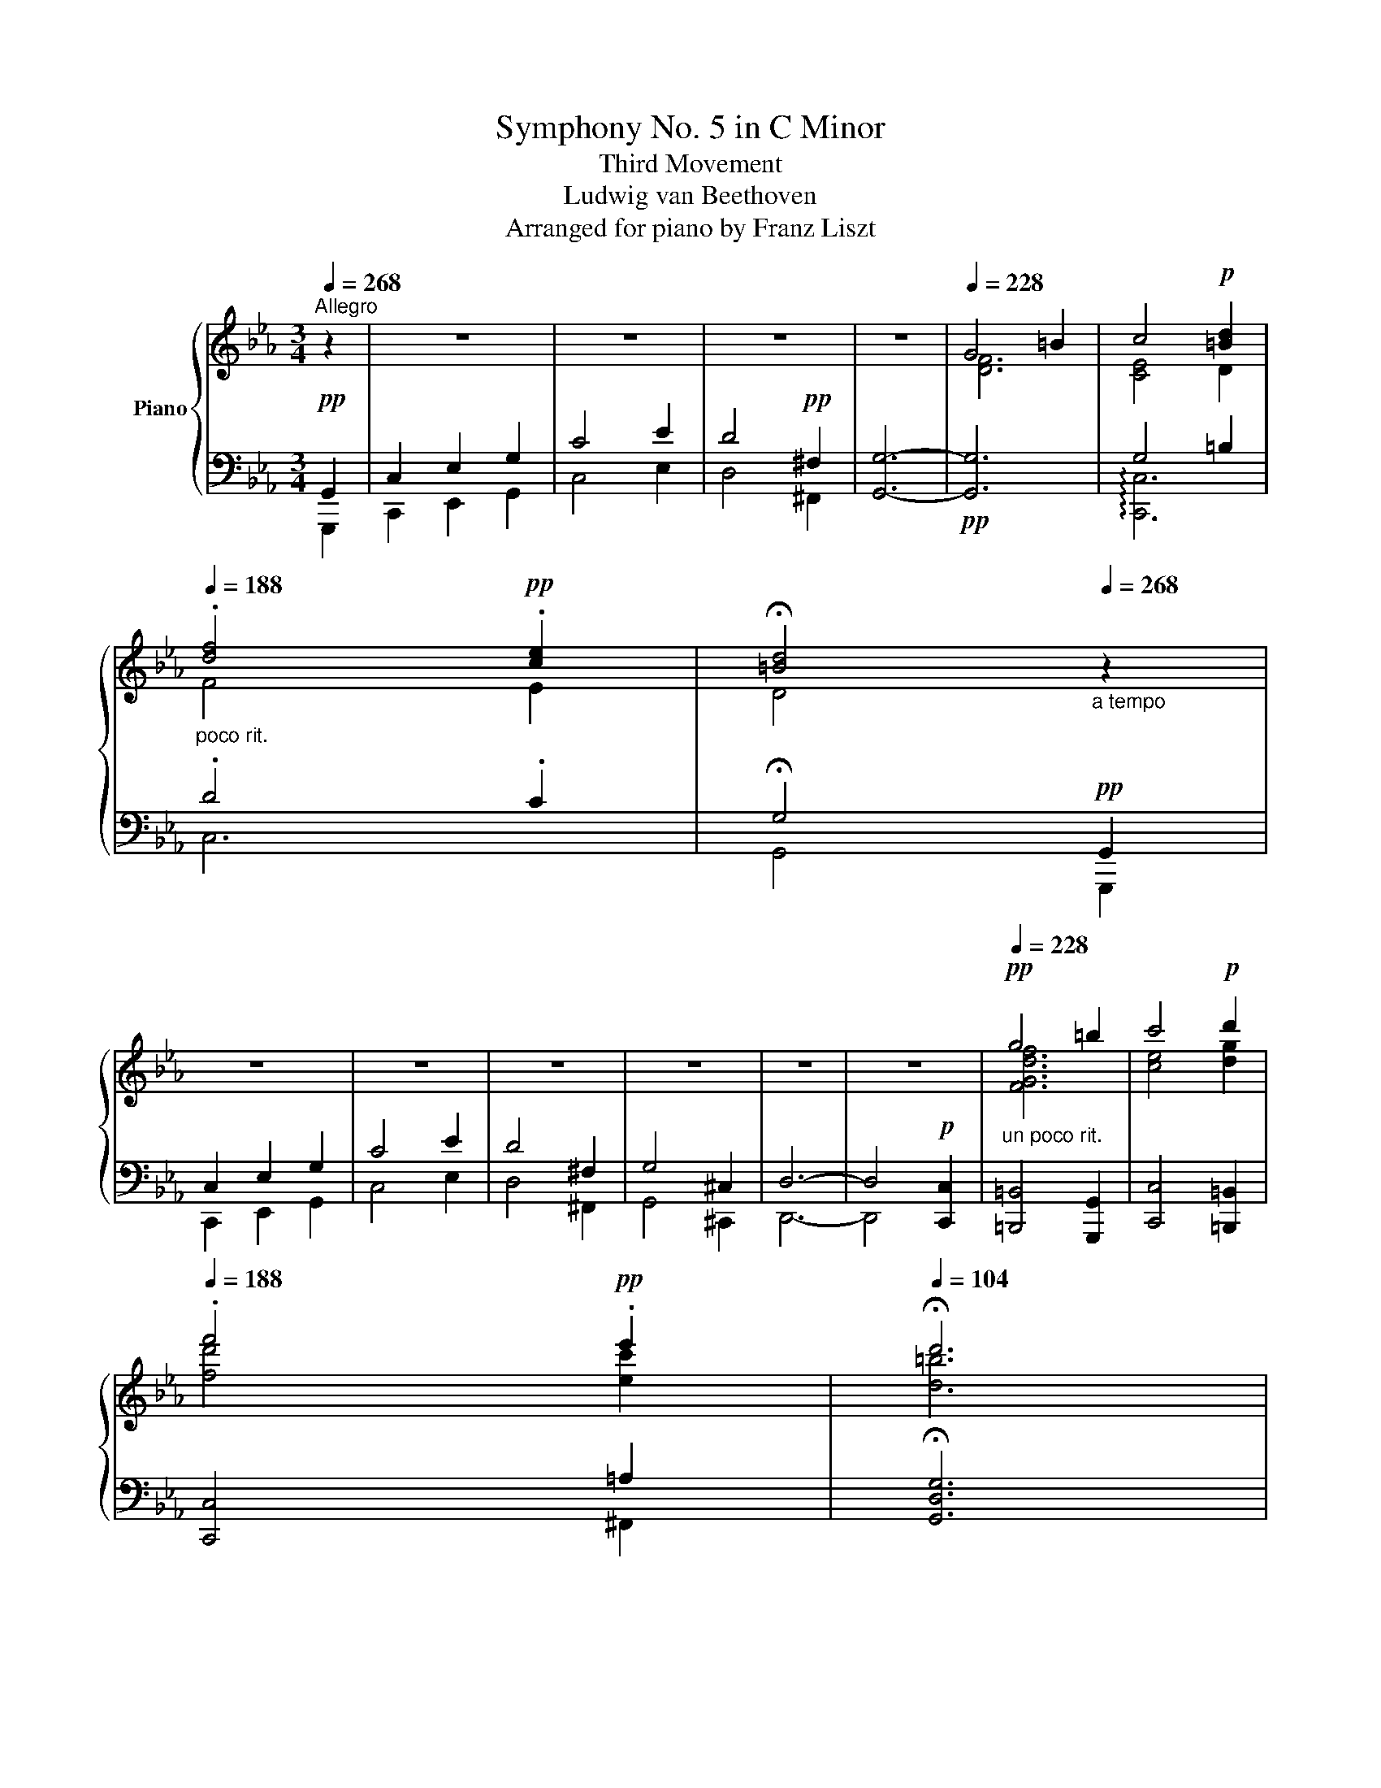 X:1
T:Symphony No. 5 in C Minor
T:Third Movement
T:Ludwig van Beethoven
T:Arranged for piano by Franz Liszt
%%score { ( 1 4 ) | ( 2 3 5 ) }
L:1/8
Q:1/4=268
M:3/4
K:Eb
V:1 treble nm="Piano"
V:4 treble 
V:2 bass 
V:3 bass 
V:5 bass 
V:1
"^Allegro" z2 | z6 | z6 | z6 | z6 |[Q:1/4=228] G4 =B2 | c4!p! [=Bd]2 | %7
[Q:1/4=188]"_poco rit." .[df]4!pp! .[ce]2 |[Q:1/4=104] !fermata![=Bd]4[Q:1/4=268]"_a tempo" z2 | %9
 z6 | z6 | z6 | z6 | z6 | z6 |!pp![Q:1/4=228]"_un poco rit." g4 =b2 | c'4!p! d'2 | %17
[Q:1/4=188] .f'4!pp! .e'2 |[Q:1/4=104] !fermata!d'6 | %19
!ff![Q:1/4=268]"^a tempo" .[G,G]2 .[G,G]2 .[G,G]2 | !^![G,G]6 | [G,G]2 [G,G]2 [G,G]2 | !^![G,G]6 | %23
 .[G,G]2 .[G,G]2 .[G,G]2 | !^![G,G]6 | !>![GB]2 [FA]2 .[EG]2 | [B,F]6 | %27
 .[Bdfb]2 .[Bdfb]2 .[Bdfb]2 | !^![Be_gb]6 | .[Bdfb]2 .[Bdfb]2 .[Bdfb]2 | !^![Beb]6 | %31
 .[Bfb]2 .[Bfb]2 .[Bfb]2 | !^![B_gb]6 | [_db_d']2 [_ca_c']2 .[B_gb]2 | !^![Afa]6 | !^![B_gb]6 | %36
 !^![_Ge_g]6 | !^![B_gb]2 [Afa]2 [_Geg]2 | z2 z2!ff! !^!_c2 | B4 [e_g]2 | B4!ff! !^!_c2 | %41
 B4 [e_g]2 | [FBdf]4!ff! [_GBe_g]2 | [FBdf]4!ff! [_GBe_g]2 | [FBdf]6- | [FBdf]2 z2 z2 | z6 | z6 | %48
 z6 |[Q:1/4=228] F4 =A2 | B4!p! [=Ac]2 |[Q:1/4=188]"_poco rit." .[ce]4!pp! .[B_d]2 | %52
[Q:1/4=104] !fermata![C=Ac]4[Q:1/4=268]"^a tempo" z2 | z6 | z6 | z6 | z4 A2 | G4 =B,2 | C4 z2 | %59
 z6 |!pp! [Gg]6- | [Gg]6- | [Gg]6- | [Gg]6- | [Gg]6- | [Gg]6- | [Gg]6 | .[Gg]2"_cresc." z2 z2 | %68
 .[Gg]2 z2 z2 | .[Gg]2 z2 z2 | .[Gg]2 z2 z2 |!ff! .[Gdg]2 .[Gdg]2 .[Gdg]2 | !^![Gceg]6 | %73
 .[G=Bdg]2 .[GBdg]2 .[GBdg]2 | !^![Gcg]6 | .[Gdg]2 .[Gdg]2 .[Gdg]2 | !^![Geg]6 | %77
 !>![Bcgb]2 [Afa]2 .[Geg]2 | !^![FBdf]6 | .[c=egc']2 .[cc']2 .[cc']2 | !^![cfac']6 | %81
 .[c=egc']2 .[cc']2 .[cc']2 | !^![cfc']6 | .[c=egc']2 .[cgc']2 .[cgc']2 | !^![cac']6 | %85
 !^![ec'e']2 [_db_d']2 .[cac']2 | !^![Bgb]6 | !^![cac']6 | !^![Afa]6 | [cac']2 [Bgb]2 [Afa]2 | %90
 z2 z2!ff! !^!_d2 | c6 | c4- !^!_d2 | c6 | c6 | c6 |!f!"_dim." [G=eg]6- |!p! [Geg]2 z2 z2 | z6 | %99
 z6 | z6 | g4 [=B=b]2 | [cgc']4!p! [d=bd']2 | [fd'f']4!p! [ec'e']2 | [d=bd']2 z2 z2 | g4 [=B=b]2 | %106
 [cgc']4!mp! [ec'e']2 | [ge'g']4!p! [fd'f']2 | [ec'e']2 z2 z2 | c4 [ce]2 | [df]4 [eg]2 | %111
!p! .a'2 .a'2 .a'2 | .a'2 x4 | .a'2 .a'2 .a'2 | .a'2!p! x4 | .[df]2 .[df]2 .g2 | fe.d.c .[fc']2 | %117
 c=B.c.d .[gd']2 | dc.d.e .[c'f']2 | .f2 .f2 .g'2 | fe.d.c .[fc']2 | c=B.c.d .[gd']2 | %122
 dc.d.e .[c'f']2 |"_cresc." .f2 .f2 .[d'g']2 | fe.d.c .[ec']2 | z fga .[c'a']2 | c=B.=A.G .[Bg]2 | %127
 z G=A=B .[ec']2 | z cde .[ge']2 | z fga .[c'a']2 |!f! z abc'!8va(! .[e'c'']2 | %131
 .[c'e'c'']2 .[c'e'c'']2 .[=bd'=b']2 | .[c'e'c'']2!8va)! z2 z2 |!ff! .[Gdg]2 .[Gdg]2 .[Gdg]2 | %134
 !^![Geg]6 | .[FGdg]2 .[FGdg]2 .[FGdg]2 | !^![Gcg]6 |!p! .[CGBc]2 .[CGBc]2 .[CGBc]2 | %138
 .[CAc]2 z2 z2 | .[=B,DG]2 z2 z2 | .C2 z4 |:[K:C]!f![Q:1/4=248] z2 |[M:3/4] z6 | z6 | z6 | z6 | %146
 z6 | z2 z2!f! A2 | ^FGADEF | G^FG[A,A][B,B][^C^c] | !^![Dd]4 .[=C=c]2 | .[B,B]2 .[G,G]2 .[Ee]2 | %152
 .[Cc]2 .[A,A]2 .[Ff]2 | .[Dd]2 .[B,B]2 [cgc']2 | .[Bgb].[cc'].[dd'].[Bg].[ca].[db] | %155
 .[ec'].[db].[ec'].[fd']!ff!!8va(! [gg']2 | .[^f^f'].[gg'].[aa'].[dfd'].[ege'].[faf'] | %157
 .[gbg'].[^fa^f'].[gbg'].[ac'a'].[bd'b'].[c'e'c''] | %158
!<(! [d'^f'd''][d'f'd''][d'f'd''][d'f'd''][e'g'e''][f'a'^f'']!<)! | %159
 [g'b'g'']2 z [d'^f'd''][e'g'e''][f'a'^f'']!ff! | [g'b'g'']2 z [d'^f'd''][e'g'e''][f'a'^f''] |1 %161
 [g'b'g'']2 z2 :|2 [g'b'g'']2!8va)! z!ff! DE^F || .G2 z2 z2 | x6 | x6 | x6 | x6 | x6 | x6 | x6 | %171
 x3 z C2 | .B,.C.D.G,.A,.B, | .C.B,.C.D.E.F | !^!G4 .F2 | .E2 .C2 !^![Ac]2- | %176
 [Ac]2 .C2 !^![G_B]2- | [GB]2 .C2 !^![FA]2- | [FA]2 .C2 !^![EG-]2 | [CG]2 [A,F]2!f! [Ac]2 | %180
 .B.c.d.G.A.B | x4 g2 | .e.f.g.[Ec].[Fd].[Ge] | .f.e.f.g!ff!af | %184
 .[Bdb].[cec'][dfd'][GBg][Aca][Bdb] |!<(! .[cec'].[Bdb].[cec'].[dfd'].[ege'].[faf']!<)! | %186
 !^![gbg']!ff!d'.[gbg'].[gbg'] !^![fd'f']b | !^![ec'e']g !^![cec']g !^![ec'e']g | %188
 !^![gbg']!ff!d'.[gbg'].[gbg'] !^![fd'f']b | !^![ec'e']g !^![cec']g !^![ec'e']g | %190
 !^![gbg']d'.[gbg'].[gbg'] !^![fd'f']b | !^![ec'e']^g!^![cac']e!^![fc'f']a | %192
 !^![dbd']^f!^![Bgb]d!^![ebe']g | !^![cac']e!^![A=fa]c!^![dfd']a | %194
"_cresc." !^![Bfb]d!^![gd'g']b!^![dbd']f | !^![Bgb]d!8va(!!^![gd'g']b!^![bg'b']f' | %196
!fff! [c'e'c'']2 z .[gbg'].[ac'a'].[bd'b'] | [c'e'c'']2 z .[gbg'].[ac'a'].[bd'b'] | %198
 .[c'e'c'']2!8va)! z .G.A.B | .c2 z4 | z6 | z6 | z6 | z6 | z6 | z6 | z6 | x2 x z!p! C2 | %208
 .B,.C.D.G,.A,.B, | .C.B,.C.D.E.F | G4 F2 | .E2 .C2 [Ac]2- | [Ac]2 C2 [G_B]2- | %213
!p! [GB]2 C2 [FA]2- | [FA]2 C2 [EG]2 | [CF]2 [FA]2!pp! [Ac]2 | BcdGAB | cBcded | [_Be]6 | %219
 [Af]4 c'2 | bc'd'gab | c'bc'd'e'f' |!8va(! g6 | g6 | g6- | g6 | [gg']4 f'2 | d'2 b2!8va)! z2 | %228
 z2 z2 =B2 | G2 F2 D2 | .B,2 z2 z2 | ._A,2 z2 z2 | .G,2 z2 z2 | z6 | z6 | z6 | z6 | z6 |!pp! z6 || %239
[K:Eb] z6 |!pp! z6 | z6 | z6 |[Q:1/4=228] G4 =B2 | [EGc]2 z2 [=Bd]2 | %245
[Q:1/4=188]"_poco rit." .[df]2 z2 .[ce]2 |[Q:1/4=104] !fermata![=Bd]6[Q:1/4=268]"^a tempo" | z6 | %248
 z6 | z6 | z6 | z6 | z6 |[Q:1/4=228] .[DFG]2 z2 .[D=B]2 | .[Ec]2 z2[Q:1/4=188]"_poco rit." .[Dd]2 | %255
 .[Df]2 z2 .[Ce]2 |[Q:1/4=92] [=B,d]2 !fermata!z2 z2 |[Q:1/4=268]"^a tempo" .g2 .g2 .g2 | %258
 .g2 z2 z2 | .g2 .g2 .g2 | .g2 z2 z2 | .G2 .G2 .G2 | .[CEG]2 z2 z2 | .[GB]2 .[FA]2 .[EG]2 | %264
 [DF]2 z2 z2 | .c'2 .c'2 .c'2 | .c'2 z2 z2 | .c'2 .c'2 .c'2 | .c'2 z2 z2 | .c2 .c2 .c2 | %270
 .[Ac]2 z2 z2 | .[ce]2 .[B_d]2 .[Ac]2 | .[GB]2 z2 z2 | .[EAc]2 z2 z2 | .[_DFA]2 z2 z2 | %275
 .[Ac]2 .[GB]2 .[FA]2 | .[=EG]2 z2 ._D2 | .C2 z2 .[CFA]2 | .[C=EG]2 z2 ._D2 | .C2 z2 .[CFA]2 | %280
 .[C=EG]2 z2 .[CFA]2 | .[C=EG]2 z2 .[CFA]2 | .[C=EG]2[Q:1/4=104] z2[Q:1/4=268] z2 | z6 | z6 | z6 | %286
 z6 | .G2 z2 .[FG=B]2 | .[Gc]2 z2 .[G=Bd]2 | .g2 .g2 .g2 | .g2 z2 z2 | .G2 z2 .[F=B]2 | %292
 .[Gc]2 z2 .[Gce]2 | .g2 .g2 .g2 | .g2 z2 z2 | .c2 x2 .[ce]2 | .[df]2 z2 .[eg]2 | [fa]2 x2 [eg]2 | %298
 [eg]2 z2 .[df]2 | .[fa]2 x2 .[eg]2 | .[eg]2 .[df]2 .[df]2 | .[df]2 .f2 .g2 |{/f} .e2 .d2 .c2 | %303
 .=B2 .c2 .d2 | .c2 .e2 .f2 | .f2 .f2 .g2 |{/f} .e2 .d2 .c2 | .=B2 .c2 .d2 | .c2 .e2 .f2 | %309
 .f2 .f2 .g2 |{/f} .e2 .d2 .c2 | .f2 .g2 .a2 |{/c} .=B2 .=A2 .G2 | .G2 .=A2 .=B2 | .c2 .d2 .e2 | %315
 .f2 .g2 .a2 | .a2 .b2 .c'2 | .[ec']2 .[ec']2 .[d=b]2 | .[cc']2 z2 z2 | .[Gdg]2 .[dg]2 .[dg]2 | %320
 .[eg]2 z2 z2 | .[=Bg]2 .[Bg]2 .[Bg]2 | .[cg]2 x4 | .[CGBc]2 .[CGBc]2 .[CGBc]2 | .[CAc]2 z2 z2 | %325
 .[=B,DG]2 z2 z2 |[K:bass] [C,C]2 z2 z2 |] %327
V:2
!pp! G,,2 | C,2 E,2 G,2 | C4 E2 | D4!pp! ^F,2 | [G,,G,]6- |!pp! [G,,G,]6 | G,4 =B,2 | .D4 .C2 | %8
 !fermata!G,4!pp! G,,2 | C,2 E,2 G,2 | C4 E2 | D4 ^F,2 | G,4 ^C,2 | D,6- | D,4!p! [C,,C,]2 | %15
 [=B,,,=B,,]4 [G,,,G,,]2 | [C,,C,]4 [=B,,,=B,,]2 | [C,,C,]4 =A,2 | !fermata![G,,D,G,]6 | z6 | %20
!f! .[C,,G,,C,]2 z2 z2 | .[D,,G,,D,]2 z2 z2 | .[E,,G,,E,]2 z2 z2 | .[=B,,,G,,=B,,]2 z2 z2 | %24
!ff! .[C,,G,,C,]2 z2 .[_B,,,_B,,]2 | .[A,,,A,,]2 z2 .[A,,,A,,]2 | .[B,,,B,,]2 z2 z2 | [B,,,B,,]6 | %28
 !^![E,,E,]6 | !>![F,,F,]6 | !^![_G,,_G,]6 | [D,,D,]6 | [E,,E,]4 [_D,,_D,]2 | [_C,,_C,]4 [C,,C,]2 | %34
 !^![_D,,_D,]6 | !^![_G,,,_G,,]6 |!ped! !^![_C,,_C,]4 [B,,,B,,]2!ped-up! | %37
!ped! z2 [F,A,]2 [E,_G,]2!ped-up! | z2 z2 !^!_C2 | B,6 | z2 z2 !^!_C2 | B,6 | %42
 [B,,,B,,]4 [E,,B,,_G,]2 | [B,,,B,,]4 [E,,B,,_G,]2 |!ped!{/B,,,-} [B,,,B,,D,F,]6- | %45
!pp! [B,,,B,,D,F,]2!ped-up! [_D,,_D,]2 !>![F,,F,]2 | [B,,B,]4 [_D,_D]2 | [C,C]4 [=E,,=E,]2 | %48
 !>![F,,F,]6- | [F,,F,]6 | x4 =A,2 | .C4 .B,2 | !arpeggio!!fermata![F,=A,]4 F,,2 | B,,2 _D,2 F,2 | %54
 B,4 _D2 | C4 =E,2 | F,4 x2 | G,4 =B,,2 | C,4 E2 | D4 ^F,2 |!ped! [G,,G,]4 [^C,,^C,]2 | %61
 z2 =B,2 =E2!ped-up! |!ped! [G,,G,]4 [^C,,^C,]2 | z2 =B,2 =E2!ped-up! | %64
!ped! [G,,G,]2 [^C,,^C,]2 [D,,D,]2 | [G,,G,]2 [^C,,^C,]2 [D,,D,]2 | %66
 [G,,G,]2 [^C,,^C,]2 [D,,D,]2!ped-up! |!ped! [G,,G,]2 [D,,D,]2 [E,,E,]2!ped-up! | %68
!ped! [A,,A,]2 [=E,,=E,]2 !>![F,,F,]2!ped-up! |!ped! [=B,,=B,]2 !>![^F,,^F,]2 [G,,G,]2!ped-up! | %70
!ped! [C,C]2 [^G,,^G,]2 [=A,,=A,]2!ped-up! |!ped! z2 .[G,D]2 .[G,D]2!ped-up! | %72
!ped! !^![C,,C,]6!ped-up! |!ped! z2 .[G,=B,]2 .[G,B,]2!ped-up! |!ped! !^![E,,E,]6!ped-up! | %75
!ped! z2 .[G,D]2 .[G,D]2!ped-up! |!ped! [C,,C,]4 [_B,,,_B,,]2!ped-up! | %77
!ped! [A,,,A,,]4!ped-up! .[A,,,A,,]2 |!ped! !^![B,,,B,,]6!ped-up! |!ped! z2 .C2 .C2!ped-up! | %80
!ped! !^![F,,F,]6!ped-up! |!ped! z2 .C2 .C2!ped-up! |!ped! [A,,A,]6!ped-up! | %83
!ped! z2 .[G,C]2 .[G,C]2!ped-up! |!ped! !>!!^![F,,F,]4 [_E,,_E,]2!ped-up! | %85
!ped! z2 [B,_D]2!ped-up! .[_D,A,C]2 |!ped! !^![G,B,]6!ped-up! |!ped! !^![A,C]6!ped-up! | %88
!ped! !^![_D,,_D,]4 [C,,C,]2!ped-up! |!ped! z2 [G,B,]2 [F,A,]2!ped-up! | z2 z2 !^!_D2 | C6- | %92
 C4 !^!_D2 | C6 | [C,=E,G,]4 !>![F,,C,A,]2 | [C,=E,G,]4 !>![F,,C,A,]2 | %96
!ped!{/C,,-} [C,,C,=E,G,]6- | [C,,C,E,G,]2!ped-up! [_E,,_E,]2 [G,,G,]2 | [C,C]4 [E,E]2 | %99
 [D,D]4 [^F,,^F,]2 | [G,,G,-]6 | G4 F2 | E4 D2 | .G2 .G2 .[EG]2 |!ped! .G2 x4!ped-up! | G4 F2 | %106
 [EG]4 [CE]2 | .G2 .G2 .[=B,DG]2 |!ped! .[CEG]2 x4!ped-up! |[K:treble]!ped! A4!pp! G2!ped-up! | %110
!ped! [FA]4 [EG]2!ped-up! | f4 e2 | e4 d2 | f4 e2 | e2 d2[K:bass] .[DF]2 | z2 .[DF]2 [DG]2 | %116
!p! z2 .[EG]2 .[CF]2 | z2 .[DF]2 x2 | z2 .[CE]2 .[CF]2 | z2 .[=B,F]2 .[DG]2 | z2 .[EG]2 .[CF]2 | %121
 z2 .[DF]2 x2 | z2 .[CE]2 .[CF]2 | z2 .[=B,F]2 .[DG]2 | z2 .[EG]2 .[EG]2 | z2 .[CF]2 .[CF]2 | %126
 z2 .[=B,D]2 .[B,D]2 | z2 .[G,C]2 .[G,C]2 | z2 .[E,C]2 .[E,C]2 | z2 .[C,A,]2 .[C,A,]2 | %130
 z2 .[C,A,]2 .[C,=A,]2 | .[G,,E,G,]2 .[G,,C,E,]2 .[G,,=B,,D,]2 | .[C,,G,,C,]2 z2 z2 | %133
!ped! z2 .[_B,,D,G,]2 .[B,,D,G,]2!ped-up! |!ped! !^![C,,G,,C,]6!ped-up! | %135
!ped! z2 .[D,F,G,]2 .[D,F,G,]2!ped-up! |!ped! !^![E,,G,,E,]6!ped-up! | %137
 .[=E,,C,=E,]2 .[E,,C,E,]2 .[E,,C,E,]2 | .[F,,C,F,]2 z2 z2 | .[G,,G,]2 z2 z2 | .[C,,C,]2 z4 |: %141
[K:C] .[C,,C,]2 |[M:3/4] .[B,,,B,,].[C,,C,].[D,,D,].[G,,,G,,].[A,,,A,,].[B,,,B,,] | %143
 .[C,,C,].[B,,,B,,].[C,,C,].[D,,D,].[E,,E,].[F,,F,] | !^![G,,G,]4 .[F,,F,]2 | %145
 .[E,,E,]2 .[C,,C,]2 .[A,,A,]2 | .[F,,F,]2 .[D,,D,]2 .[B,,B,]2 | .[G,,G,]2 .[E,,E,]2 A,2 | %148
 ^F,G,A,D,E,F, | G,^F, G,2 .[E,,E,]2 | .[^F,,^F,]2 .[D,,D,]2 .[F,,F,]2 | %151
 .[G,,G,]2 .[E,,E,]2 .[^G,,^G,]2 | .[A,,A,]2 .[F,,F,]2 .[A,,A,]2 | .[B,,B,]2 .[G,,G,]2 .[E,E]2 | %154
!ped! .[F,F]2 .[G,,G,]2 .[F,F]2!ped-up! |!ped! .[E,E]2 .[C,C]2!ped-up! .[B,,B,]2 | %156
!ped! .[A,,A,]2 .[D,,D,]2 .[C,C]2!ped-up! |!ped! .[B,,B,]2 .[G,,G,]2!ped-up! .[E,,E,]2 | %158
 .[D,,D,].[^C,,^C,].[D,,D,].[=C,,=C,].[B,,,B,,].[A,,,A,,] | %159
 .[G,,,G,,].[B,,,B,,].[D,,D,].[C,,C,].[B,,,B,,].[A,,,A,,] | %160
 .[G,,,G,,].[B,,,B,,].[D,,D,].[C,,C,].[B,,,B,,].[A,,,A,,] |1 [G,,,G,,]2 z2 :|2 %162
 [G,,,G,,]2 z D,E,^F, || .G,2 z2!ff! G,2 | .=F,.G,.A,.D,.E,.F, | z2 z2 .G,2 | .F,.G,.A,.D,.E,.F, | %167
 z2 z2 .G,2 | .F,.G,.A,.D,.E,.F, | .B,,.C,.D,.G,,.A,,.B,, | .A,,.B,,.C,.B,,.C,.D, | %171
 .C,.D,.E, x x2 | !^![G,,G,]4 .[F,,F,]2 | .[E,,E,]2 .[C,,C,]2 .[B,,,B,,]2 | %174
 .[A,,,A,,]2 .[B,,,B,,]2 .[G,,,G,,]2 | .[C,,C,]2 .[E,,E,]2 .[F,,F,]2 | %176
 .[E,,E,].[F,,F,].[G,,G,].[C,,C,].[D,,D,].[E,,E,] | %177
 .[F,,F,].[E,,E,].[F,,F,].[G,,G,].[A,,A,].[_B,,_B,] | !^![C,C]4 .[_B,,_B,]2 | %179
 .[A,,A,]2 .[F,,F,]2 !>!F2- | F2 .[G,,G,]2 !>![G,DF]2- | [G,DF]2 [CE]2 !>![G_B]2- | %182
 [GB]2 C,2 !>![_B,C]2- | B,2 A,2 [F,A,F-]2 |!ped! [G,DF]2 [G,,G,]2 [G,-DF]2!ped-up! | %185
!ped! [G,CE]2 !>![G,,G,]2 [G,-CE]2!ped-up! |!ped! [G,B,DG]2 !>![G,,G,]2 [G,-DF]2!ped-up! | %187
!ped! [G,CE]2 !>![G,,G,]2 [G,-CE]2!ped-up! |!ped! !^![G,B,DG]2 !>![G,,,G,,]2 [G,DF]2!ped-up! | %189
!ped! [G,CE]2 !>![G,,,G,,]2 [G,CE]2!ped-up! |!ped! !^![G,B,DG]2 !>![G,,,G,,]2 [G,DF]2!ped-up! | %191
!ped! [G,CE]2 !>![G,,,G,,]2 [G,A,CF]2!ped-up! |!ped! [G,B,D]2 !>![G,,,G,,]2 [G,B,E]2!ped-up! | %193
!ped! [G,A,C]2 !>![G,,,G,,]2 [G,A,D]2!ped-up! |!ped! [G,B,]2 [G,,B,,G,]2 [G,,B,,D,]2 | %195
 [G,,B,,G,]2 !>![F,,F,]2 [D,,D,]2!ped-up! | %196
!ped! .[C,,C,].[E,,E,].[G,,G,].[F,,F,].[E,,E,].[D,,D,]!ped-up! | %197
!ped! .[C,,C,].[E,,E,].[G,,G,].[F,,F,].[E,,E,].[D,,D,]!ped-up! | .[C,,C,]2 z .G,.A,.B, | %199
 .C2 z2!f! .G,2 | .F,.G,.A,.D,.E,.F, | z2 z2"^dim." .G,2 | .F,.G,.A,.D,.E,.F, | z2 z2 .G,2 | %204
!p! .F,.G,.A,.D,.E,.F, | .B,,.C,.D,.G,,.A,,.B,, | .A,,.B,,.C,.B,,.C,.D, | .C,.D,.E, x2 x | %208
 [G,,G,]4 !>![F,,F,]2 | .[E,,E,]2 .[C,,C,]2 .[B,,,B,,]2 | .[A,,,A,,]2 .[B,,,B,,]2 .[G,,,G,,]2 | %211
 .[C,,C,]2 .[D,,D,]2 .[E,,E,]2 | .[E,,E,].[F,,F,].[G,,G,].[C,,C,].[D,,D,].[E,,E,] | %213
 .[F,,F,].[E,,E,].[F,,F,].[G,,G,].[A,,A,].[_B,,_B,] | [C,C]4 .[_B,,_B,]2 | %215
 .[A,,A,]2 .[F,,F,]2 [F,F]2 | [G,D]6 | [C,C]6 | [CG]6 | [F,F]4 [FA]2 | %220
[K:treble]!ped! [G,-F]6!ped-up! |!ped! [G,Ec]6!ped-up! |!ped! [G,Dc]6!ped-up! | %223
!ped! [G,Ec]6!ped-up! |!ped! [G,-DB]6!ped-up! |!ped! [G,Ec]6!ped-up! |!ped! [G,DB]2 z2 z2 | %227
 z2 z2 g2 | f2 d2 z2 | z6!ped-up! | z6 |[K:bass] z6 | z6 | .[^F,,^F,]2 z2 z2 | .[=F,,=F,]2 z2 z2 | %235
 .[_E,,_E,]2 z2 z2 | .[D,,D,]2 z2 .[_A,,_A,]2 | .[G,,G,]2 z2"^sempre" G,,2 | C,6- || %239
[K:Eb] C,2 E,2 G,2 | .C2 z2 .E2 | .D2 z2 .^F,2 | [G,,-G,]6 | G,4 =B,2 | [G,C]2 z2 [=B,D]2 | %245
 .[DF]2 z2 .[CE]2 | [=B,D]4 .G,,2 | .C,2 .E,2 .G,2 | .C2 z2 .E2 | .D2 z2 .^F,2 | .G,2 z2 .^C,2 | %251
 .D,2 z2 .^C,2 | .D,2 z2 .=C,2 | .=B,,2 z2 .[G,,G,]2 | .[C,G,]2 z2 .[=B,,G,]2 | %255
 .[C,G,]2 z2 .[^F,,=A,]2 | .[G,,D,]2 !fermata!z2 z2 |!ped!{/=B,-D-} .[B,DG]2!ped-up! z2 z2 | %258
!ped!{/C-E-} .[CEG]2!ped-up! z2 z2 |[K:treble]!ped!{/D-F-} .[DF=B]2!ped-up! z2 z2 | %260
!ped!{/E-G-} .[EGc]2!ped-up! z2 z2 |[K:bass]!ped!{/=B,,-D,-} .[B,,D,G,]2!ped-up! z2 z2 | %262
!ped!{/C,-E,-} .[C,E,G,]2!ped-up! z2 ._B,,2 |!ped!{/A,,-C,-F,-} .[A,,C,F,A,]2!ped-up! z2 .A,,2 | %264
!ped!{/B,,-D,-F,-} .[B,,D,F,B,]2!ped-up! z2 z2 |[K:treble]!ped!{/=E-G-} .[EGc]2!ped-up! z2 z2 | %266
!ped!{/F-A-} .[FAc]2!ped-up! z2 z2 |!ped!{/[=EG]-B} .[EGBc]2!ped-up! z2 z2 | %268
!ped!{/F-A-} .[FAc]2!ped-up! z2 z2 |[K:bass]!ped!{/=E,-G,-} .[E,G,C]2!ped-up! z2 z2 | %270
!ped!{/F,-A,-} .[F,A,C]2!ped-up! z2 _E,2 |!ped!{/_D,-F,-B,-} .[D,F,B,_D]2!ped-up! z2 .D,2 | %272
!ped!{/E,-G,-} .[E,G,B,]2!ped-up! z2 z2 |!ped!{/A,,E,A,-} .[A,C]2!ped-up! z2 z2 | %274
!ped!{/_D,-F,-} .[D,F,A,]2!ped-up! z2 z2 |!ped!{/B,,-_D,-G,} .[B,,D,B,]2!ped-up! z2 z2 | %276
!ped!{/C,-=E,-} .[C,E,G,]2!ped-up! z2 z2 | z2 z2 .[F,,C,]2 | %278
!ped!{/C,-=E,-} .[C,E,G,]2!ped-up! z2 z2 | z2 z2 .[F,,C,]2 | %280
!ped!{/C,-=E,} .[C,G,]2!ped-up! z2 .[F,,C,]2 |!ped!{/C,-=E,} .[C,G,]2!ped-up! z2 .[F,,C,]2 | %282
!ped!{/C,-=E,} .[C,G,]2!ped-up! z2 .G,,2 | .C,2 ._E,2 .G,2 | .C2 z2 .E2 | .D2 z2 .^F,2 | %286
 .G,2 z2 z2 |!ped!{/G,-=B,-} .[G,B,D]2!ped-up! z2 z2 |!ped! !arpeggio!.[G,CE]2!ped-up! z2 .G,2 | %289
!ped! !arpeggio!.[G,CE]2!ped-up! z2 .G,2 |!ped! !arpeggio!.[G,=B,D]2!ped-up! z2 .G,,2 | %291
!ped! !arpeggio!.[G,DF]2!ped-up! z2 .G,2 |!ped! !arpeggio!.[G,CE]2!ped-up! z2 .G,2 | %293
!ped! !arpeggio!.[G,=A,C]2!ped-up! z2!ped! !arpeggio!.[G,=B,D]2!ped-up! | %294
!ped! !arpeggio!.[G,CE]2!ped-up! z2 .G,,2 |!ped! !arpeggio!.[G,CE]2!ped-up! z2 .G,2 | %296
!ped! z2!ped-up! .[FA]2 .[EG]2 |!ped! z2!ped-up! z2 .[EG]2 |!ped! z2!ped-up! [EG]2 [FA]2 | %299
!ped! !arpeggio!.[G,DF]2!ped-up! z2 [EG]2 |!ped! !arpeggio!.[G,EG]2!ped-up! .[DF]2 .A,2 | %301
!ped! !arpeggio!.[G,DF]2!ped-up! z2 .=B,2 |!ped! !arpeggio!.[CEG]2!ped-up! z2 .A,2 | %303
!ped! !arpeggio!.[G,DF]2!ped-up! z2 .=B,,2 |!ped! !arpeggio!.[C,G,E]2!ped-up! z2 .A,2 | %305
!ped! !arpeggio!.[G,DF]2!ped-up! z2 .=B,2 |!ped! !arpeggio!.[CEG]2!ped-up! z2 .A,2 | %307
!ped! !arpeggio!.[G,DF]2!ped-up! z2 .=B,,2 |!ped! !arpeggio!.[C,G,E]2!ped-up! z2 .A,2 | %309
!ped! !arpeggio!.[G,DF]2!ped-up! z2 .=B,2 |!ped! !arpeggio!.[CEG]2!ped-up! z2 ._B,2 | %311
!ped! !arpeggio!.[A,CF]2!ped-up! z2 .F,2 |!ped! !arpeggio!.[G,=B,D]2!ped-up! z2 .F,2 | %313
!ped! !arpeggio!.[E,G,C]2!ped-up! z2 .D,2 |!ped! !arpeggio!.[C,E,G,C]2!ped-up! z2 .B,,2 | %315
!ped! !arpeggio!.[A,,F,C]2!ped-up! z2 .G,,2 |!ped! !arpeggio!.[F,,C,A,]2!ped-up! z2 .[^F,,^F,]2 | %317
 .[G,,G,]2 .[G,G]2 .[G,F]2 | .[CE]2 z2 z2 |!ped! !arpeggio!.[=B,,D,G,]2!ped-up! .B,,2 .B,,2 | %320
!ped! !arpeggio!.[C,E,G,]2!ped-up! z2 z2 |!ped! !arpeggio!.[D,F,=B,]2!ped-up! .D,2 .D,2 | %322
!ped! !arpeggio!.[E,G,C]2!ped-up! z2 z2 |!ped! !arpeggio!.[=E,,C,G,]2!ped-up! .E,,2 .E,,2 | %324
"_As everyone probably knows, this movement does not really\nend here but continues on for another 50 measures gradually\nbuilding up to the beginning (without pause) of the 4th movement.\nI uploaded that movement separately back in 2014 without the\n50 measure \"Introit\". Since it would be an awkward ending to put\nthem here, I thought about inserting them as an update at the\nbeginning of the 4th movement but that also sounded awkward.\nSo with apologies to Herr Beethoven, the 50 measure link between\nthe 2 movements has been omitted."!ped! !arpeggio!.[F,,C,A,]2!ped-up! z2 z2 | %325
!ped! !arpeggio!.[G,,=B,,G,]2!ped-up! z2 z2 |!8vb(! [C,,,C,,]2 z2 z2!8vb)! |] %327
V:3
 G,,,2 | C,,2 E,,2 G,,2 | C,4 E,2 | D,4 ^F,,2 | x6 | x6 | !arpeggio![C,,C,]6 | C,6 | G,,4 G,,,2 | %9
 C,,2 E,,2 G,,2 | C,4 E,2 | D,4 ^F,,2 | G,,4 ^C,,2 | D,,6- | D,,4 x2 | x6 | x6 | x4 ^F,,2 | x6 | %19
 x6 | x6 | x6 | x6 | x6 | x6 | x6 | x6 | x6 | x6 | x6 | x6 | x6 | x6 | x6 | x6 | x6 | x6 | %37
 [A,,,A,,]6 | [B,,,B,,]6- | [B,,,B,,]4 [E,,B,,_G,]2 | [B,,,B,,]6- | [B,,,B,,]4 [E,,B,,_G,]2 | x6 | %43
 x6 | x6 | x6 | x6 | x6 | x6 | x6 | [B,,,B,,-]6 | B,,6 | F,,2 z2 F,,,2 | B,,,2 _D,,2 !>!F,,2 | %54
 B,,4 _D,2 | C,4 =E,,2 | F,,4 A,2 | x6 | x4 E,2 | D,4 !>!^F,,2 | x6 | [D,,D,]6 | x6 | [D,,D,]6 | %64
 x6 | x6 | x6 | x6 | x6 | x6 | x6 | [D,,D,]6 | x6 | [D,,D,]6 | x6 | [=B,,,=B,,]6 | x6 | x6 | x6 | %79
 [C,,C,]6 | x6 | [G,,G,]6 | x6 | [=E,,=E,]6 | x6 | [_D,,_D,]6 | E,6 | !^![A,,E,]6 | x6 | %89
 [B,,,B,,]6 | [C,=E,G,]6- | [C,E,G,]4 !>![F,,C,A,]2 | [C,=E,G,]6- | [C,E,G,]4 z2 | x6 | x6 | x6 | %97
 x6 | x6 | x6 | x6 | G,6- | G,6- | G,6- | G,4 G,,2 | G,6- | G,6- | [G,-=A,C]6 | G,4 G,,2 | %109
[K:treble] x6 | x6 | z2 .[DF]2 .[EG]2 | z2 .[EG]2 [FA]2 | z2 .[DF]2 .[EG]2 | %114
 .[EG]2 .[FA]2[K:bass] A,2 | G,4 =B,2 | C4 A,2 | G,4 =B,,2 | C,4 A,2 | G,4 A,2 | C4 A,2 | %121
 G,4 =B,,2 | C,4 A,2 | G,4 A,2 | C4 _B,2 | A,4 F,2 | G,4 F,2 | E,4 D,2 | C,4 B,,2 | A,,4 G,,2 | %130
 !>!F,,4 !>!^F,,2 | x6 | x6 | !^![=B,,,G,,=B,,]6 | x6 | !^![D,,G,,D,]6 | x6 | x6 | x6 | x6 | x6 |: %141
[K:C] x2 |[M:3/4] x6 | x6 | x6 | x6 | x6 | x4 .C,2 | .A,,2 .D,2 .C,2 | .B,,2 .G,,2 x2 | x6 | x6 | %152
 x6 | x6 | x6 | x6 | x6 | x6 | x6 | x6 | x6 |1 x4 :|2 x6 || x2 x2 G,,2 | %164
 .=F,,.G,,.A,,.D,,.E,,.F,, | z2 z2 .G,,2 | .F,,.G,,.A,,.D,,.E,,.F,, | z2 z2 .G,,2 | %168
 .F,,.G,,.A,,.D,,.E,,.F,, | .B,,,.C,,.D,,.G,,,.A,,,.B,,, | .A,,,.B,,,.C,,.B,,,.C,,.D,, | %171
 .C,,.D,,.E,,.[D,,D,].[E,,E,].[F,,F,] | x6 | x6 | x6 | x6 | x6 | x6 | x6 | x6 | [G,D]4 x2 | %181
 C,4 x2 | C2 x4 | [F,C]4 x2 | x6 | x6 | x6 | x6 | x6 | x6 | x6 | x6 | x6 | x6 | x6 | x6 | x6 | x6 | %198
 x6 | z2 z2 .G,,2 | .F,,.G,,.A,,.D,,.E,,.F,, | z2 z2 .G,,2 | .F,,.G,,.A,,.D,,.E,,.F,, | %203
 z2 z2 .G,,2 | .F,,.G,,.A,,.D,,.E,,.F,, | .B,,,.C,,.D,,.G,,,.A,,,.B,,, | %206
 .A,,,.B,,,.C,,.B,,,.C,,.D,, | .C,,.D,,.E,,.[D,,D,].[E,,E,].[F,,F,] | x6 | x6 | x6 | x6 | x6 | x6 | %214
 x6 | x6 | x6 | x6 | x6 | x6 |[K:treble] x6 | x6 | x6 | x6 | x6 | x6 | x6 | x6 | x6 | x6 | x6 | %231
[K:bass] x6 | x6 | x6 | x6 | x6 | x6 | x4 G,,,2 | C,,6- ||[K:Eb] C,,2 E,,2 G,,2 | .C,2 z2 .E,2 | %241
 .D,2 z2 .^F,,2 | x6 | G,,6 | C,6- | C,6 | !fermata!G,4 x2 | x6 | x6 | x6 | x6 | x6 | x6 | x6 | %254
 x6 | x6 | x6 | x6 | x6 |[K:treble] x6 | x6 |[K:bass] x6 | x6 | x6 | x6 |[K:treble] x6 | x6 | x6 | %268
 x6 |[K:bass] x6 | x6 | x6 | x6 | x6 | x6 | x6 | x6 | x6 | x6 | x6 | x6 | x6 | x6 | x6 | x6 | x6 | %286
 x6 | x6 | x6 | x6 | x6 | x6 | x6 | x6 | x6 | x6 | !arpeggio![G,DF]2 x2 G,2 | %297
 !arpeggio![G,DF]2 x4 | !arpeggio![G,DF]2 x2 G,2 | x6 | x6 | x6 | x6 | x6 | x6 | x6 | x6 | x6 | %308
 x6 | x6 | x6 | x6 | x6 | x6 | x6 | x6 | x6 | x6 | x6 | x6 | x6 | x6 | x6 | x6 | x6 | x6 | %326
!8vb(! x6!8vb)! |] %327
V:4
 x2 | x6 | x6 | x6 | x6 | [DF]6 | [CE]4 D2 | F4 E2 | D4 x2 | x6 | x6 | x6 | x6 | x6 | x6 | %15
 [FGdf]6 | [ce]4 [dg]2 | [fd']4 [ec']2 | [d=b]6 | x6 | [CE]2 z2 z2 | [=B,F]2 z2 z2 | [CE]2 z2 z2 | %23
 .[DF]2 x4 | .[CE]2 z2 z2 | C2 x4 | [DF]2 z2 z2 | x6 | x6 | x6 | x6 | x6 | x6 | x6 | x6 | x6 | x6 | %37
 x6 | [Fdf]6- | [Fdf]4 _G2 | [Fdf]6- | [Fdf]4 _G2 | x6 | x6 | x6 | x6 | x6 | x6 | x6 | [CE]6 | %50
 [B,_D]4 C2 | E4 _D2 | x6 | x6 | x6 | x6 | x6 | x6 | x6 | x6 | x6 | z2 =B2 =e2 | [Ff]2 z2 z2 | %63
 z2 =B2 =e2 | [Ff]2 z2 z2 | [Ff]2 z2 z2 | [Ff]2 z2 z2 | x6 | x6 | x6 | x6 | x6 | x6 | x6 | x6 | %75
 x6 | x6 | x6 | x6 | x6 | x6 | x6 | x6 | x6 | x6 | x6 | x6 | x6 | x6 | x6 | [G=eg]6- | %91
 [Geg]4 [Afa]2 | [G=eg]6- | [Geg]4 [Afa]2 | [G=eg]4!ff! [Afa]2 | [G=eg]4!ff! [Afa]2 | x6 | x6 | %98
 x6 | x6 | x6 | .g2 .g2 .g2 | .g2 x4 | x6 | x6 | .g2 .g2 .g2 | x6 | x6 | x6 | x6 | x6 | a4 g2 | %112
 g4 f2 | a4 g2 | g2 f2 .[df]2 | x6 | x4 c2 | x4 d2 | x4 f2 | x4 [gd']2 | x4 c2 | x4 d2 | x4 f2 | %123
 x4 g2 | x4 c2 | x4 a2 | x4 G2 | x4 c2 | x4 e2 | x4 a2 | x4!8va(! c'2 | x6 | x2!8va)! x4 | x6 | %134
 x6 | x6 | x6 | x6 | x6 | x6 | x6 |:[K:C] x2 |[M:3/4] x6 | x6 | x6 | x6 | x6 | x2 x2 C2 | %148
 A,2 D2 C2 | B,2 x4 | x6 | x6 | x6 | x6 | x6 | x4!8va(! e'd' | c'2 x4 | x6 | x6 | x6 | x6 |1 x4 :|2 %162
 x2!8va)! x4 || x6 | x6 | x6 | x6 | x6 | x6 | x6 | x6 | x6 | x6 | x6 | x6 | x6 | x6 | x6 | x6 | %179
 x6 | x6 | .c.B.c.ded | x6 | A2 x2 [cc']2 | x6 | x6 | x6 | x6 | x6 | x6 | x6 | x6 | x6 | x6 | x6 | %195
 x2!8va(! x4 | x6 | x6 | x2!8va)! x4 | x6 | x6 | x6 | x6 | x6 | x6 | x6 | x6 | x6 | x6 | x6 | x6 | %211
 x6 | x6 | x6 | x6 | x6 | [FB]4 x2 | E4 g2 | efgcde | fefgaf | x6 | x6 |!8va(! g'4 f'2 | %223
 e'2 c'2 e'2 | g'4 f'2 | e'2 c'2 e'2 | x6 | x4!8va)! x2 | x6 | x6 | x6 | x6 | x6 | x6 | x6 | x6 | %236
 x6 | x6 | x6 ||[K:Eb] x6 | x6 | x6 | x6 | [DF]6 | x6 | x6 | x6 | x6 | x6 | x6 | x6 | x6 | x6 | %253
 x6 | x6 | x6 | x6 | x6 | x6 | x6 | x6 | [DF]2 x4 | x6 | C2 x4 | x6 | x6 | x6 | x6 | x6 | %269
 [GB]2 x4 | x6 | F2 x4 | x6 | x6 | x6 | x6 | x6 | x6 | x6 | x6 | x6 | x6 | x6 | x6 | x6 | x6 | x6 | %287
 x6 | x6 | [Gdf]2 z2 [Gce]2 | [G=Bd]2 x2 x2 | x6 | x6 | [Ge]2 z2 [Gdf]2 | [Gce]2 x2 x2 | %295
 z2 .A2 G2 | x6 | .A2 .A2 .A2 | .A2 x2 x2 | A2 A2 A2 | A2 x2 x2 | x2 d2 G2 | z2 E2 F2 | z2 D2 G2 | %304
 z2 G2 c2 | z2 =B2 d2 | z2 E2 F2 | z2 D2 G2 | z2 G2 c2 | z2 =B2 d2 | z2 E2 G2 | z2 A2 c2 | %312
 z2 =B,2 D2 | x2 G2 F2 | z2 E2 G2 | z2 A2 c2 | z2 c2 e2 | x6 | x6 | x6 | .G2 .G2 .G2 | G2 x4 | %322
 .G2 .G2 .G2 | x6 | x6 | x6 |[K:bass] x6 |] %327
V:5
 x2 | x6 | x6 | x6 | x6 | x6 | x6 | x6 | x6 | x6 | x6 | x6 | x6 | x6 | x6 | x6 | x6 | x6 | x6 | %19
 x6 | x6 | x6 | x6 | x6 | x6 | x6 | x6 | x6 | x6 | x6 | x6 | x6 | x6 | x6 | x6 | x6 | x6 | x6 | %38
 x6 | x6 | x6 | x6 | x6 | x6 | x6 | x6 | x6 | x6 | x6 | x6 | x6 | x6 | x6 | x6 | x6 | x6 | x6 | %57
 x6 | x6 | x6 | x6 | x6 | x6 | x6 | x6 | x6 | x6 | x6 | x6 | x6 | x6 | x6 | x6 | x6 | x6 | x6 | %76
 x6 | x6 | x6 | x6 | x6 | x6 | x6 | x6 | x6 | x6 | x6 | x6 | x6 | x6 | x6 | x6 | x6 | x6 | x6 | %95
 x6 | x6 | x6 | x6 | x6 | x6 | x6 | x6 | x6 | x6 | x6 | x6 | x6 | x6 |[K:treble] G,6- | G,6- | %111
 G,6- | G,6- | G,6- | G,6[K:bass] | x6 | x6 | x6 | x6 | x6 | x6 | x6 | x6 | x6 | x6 | x6 | x6 | %127
 x6 | x6 | x6 | x6 | x6 | x6 | x6 | x6 | x6 | x6 | x6 | x6 | x6 | x6 |:[K:C] x2 |[M:3/4] x6 | x6 | %144
 x6 | x6 | x6 | x6 | x6 | x6 | x6 | x6 | x6 | x6 | x6 | x6 | x6 | x6 | x6 | x6 | x6 |1 x4 :|2 x6 || %163
 x6 | x6 | x6 | x6 | x6 | x6 | x6 | x6 | x6 | x6 | x6 | x6 | x6 | x6 | x6 | x6 | x6 | x6 | x6 | %182
 x6 | x6 | x6 | x6 | x6 | x6 | x6 | x6 | x6 | x6 | x6 | x6 | x6 | x6 | x6 | x6 | x6 | x6 | x6 | %201
 x6 | x6 | x6 | x6 | x6 | x6 | x6 | x6 | x6 | x6 | x6 | x6 | x6 | x6 | x6 | x6 | x6 | x6 | x6 | %220
[K:treble] x6 | x6 | x6 | x6 | x6 | x6 | x6 | x6 | x6 | x6 | x6 |[K:bass] x6 | x6 | x6 | x6 | x6 | %236
 x6 | x6 | x6 ||[K:Eb] x6 | x6 | x6 | x6 | x6 | x6 | x6 | x6 | x6 | x6 | x6 | x6 | x6 | x6 | x6 | %254
 x6 | x6 | x6 | x6 | x6 |[K:treble] x6 | x6 |[K:bass] x6 | x6 | x6 | x6 |[K:treble] x6 | x6 | x6 | %268
 x6 |[K:bass] x6 | x6 | x6 | x6 | x6 | x6 | x6 | x6 | x6 | x6 | x6 | x6 | x6 | x6 | x6 | x6 | x6 | %286
 x6 | x6 | x6 | x6 | x6 | x6 | x6 | x6 | x6 | x6 | x6 | x6 | x6 | x6 | x6 | x6 | x6 | x6 | x6 | %305
 x6 | x6 | x6 | x6 | x6 | x6 | x6 | x6 | x6 | x6 | x6 | x6 | x6 | x6 | x6 | x6 | x6 | x6 | x6 | %324
 x6 | x6 |!8vb(! x6!8vb)! |] %327

